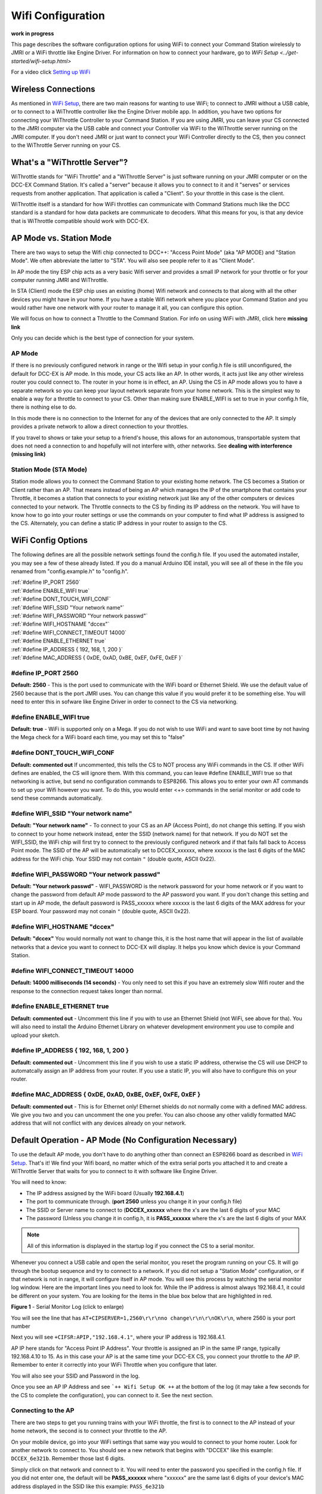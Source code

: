 Wifi Configuration
==================

**work in progress**

This page describes the software configuration options for using WiFi to connect your Command Station wirelessly to JMRI or a WiFi throttle like Engine Driver. For information on how to connect your hardware, go to `WiFi Setup <../get-started/wifi-setup.html>`

For a video click `Setting up WiFi <https://www.youtube.com/watch?v=N6TWR7fIl0A&t=5s>`_

   .. raw:: html

      <iframe width="336" height="189" src="https://www.youtube.com/embed/N6TWR7fIl0A" frameborder="0" allow="accelerometer; autoplay; clipboard-write; encrypted-media; gyroscope; picture-in-picture" allowfullscreen></iframe>

Wireless Connections
--------------------

As mentioned in `WiFi Setup <../get-started/wifi-setup.html>`_, there are two main reasons for wanting to use WiFi; to connect to JMRI without a USB cable, or to connect to a WiThrottle controller like the Engine Driver mobile app. In addition, you have two options for connecting your WiThrottle Controller to your Command Station. If you are using JMRI, you can leave your CS connected to the JMRI computer via the USB cable and connect your Controller via WiFi to the WiThrottle server running on the JMRI computer. If you don't need JMRI or just want to connect your WiFi Controller directly to the CS, then you connect to the WiThrottle Server running on your CS.

What's a "WiThrottle Server"?
-----------------------------

WiThrottle stands for "WiFi Throttle" and a "WiThrottle Server" is just software running on your JMRI computer or on the DCC-EX Command Station. It's called a "server" because it allows you to connect to it and it "serves" or services requests from another application. That application is called a "Client". So your throttle in this case is the client.

WiThrottle itself is a standard for how WiFi throttles can communicate with Command Stations much like the DCC standard is a standard for how data packets are communicate to decoders. What this means for you, is that any device that is WiThrottle compatible should work with DCC-EX.

AP Mode vs. Station Mode
------------------------

There are two ways to setup the Wifi chip connected to DCC++: "Access Point Mode" (aka "AP MODE) and "Station Mode". We often abbreviate the latter to "STA". You will also see people refer to it as "Client Mode". 

In AP mode the tiny ESP chip acts as a very basic Wifi server and provides a small IP network for your throttle or for your computer running JMRI and WiThrottle. 

In STA (Client) mode the ESP chip uses an existing (home) Wifi network and connects to that along with all the other devices you might have in your home. If you have a stable Wifi network where you place your Command Station and you would rather have one network with your router to manage it all, you can configure this option.

We will focus on how to connect a Throttle to the Command Station. For info on using WiFi with JMRI, click here **missing link**

Only you can decide which is the best type of connection for your system.

AP Mode
^^^^^^^

If there is no previously configured network in range or the Wifi setup in your config.h file is still unconfigured, the default for DCC-EX is AP mode. In this mode, your CS acts like an AP. In other words, it acts just like any other wireless router you could connect to. The router in your home is in effect, an AP. Using the CS in AP mode allows you to have a separate network so you can keep your layout network separate from your home network. This is the simplest way to enable a way for a throttle to connect to your CS. Other than making sure ENABLE_WIFI is set to true in your config.h file, there is nothing else to do.

In this mode there is no connection to the Internet for any of the devices that are only connected to the AP. It simply provides a private network to allow a direct connection to your throttles.

If you travel to shows or take your setup to a friend's house, this allows for an autonomous, transportable system that does not need a connection to and hopefully will not interfere with, other networks. See **dealing with interference (missing link)**

Station Mode (STA Mode)
^^^^^^^^^^^^^^^^^^^^^^^

Station mode allows you to connect the Command Station to your existing home network. The CS becomes a Station or Client rather than an AP. That means instead of being an AP which manages the IP of the smartphone that contains your Throttle, it becomes a station that connects to your existing network just like any of the other computers or devices connected to your network. The Throttle connects to the CS by finding its IP address on the network. You will have to know how to go into your router settings or use the commands on your computer to find what IP address is assigned to the CS. Alternately, you can define a static IP address in your router to assign to the CS.

WiFi Config Options
--------------------

The following defines are all the possible network settings found the config.h file. If you used the automated installer, you may see a few of these already listed. If you do a manual Arduino IDE install, you will see all of these in the file you renamed from "config.example.h" to "config.h".

| :ref:`#define IP_PORT 2560`
| :ref:`#define ENABLE_WIFI true`
| :ref:`#define DONT_TOUCH_WIFI_CONF`
| :ref:`#define WIFI_SSID "Your network name"`
| :ref:`#define WIFI_PASSWORD "Your network passwd"`
| :ref:`#define WIFI_HOSTNAME "dccex"`
| :ref:`#define WIFI_CONNECT_TIMEOUT 14000`
| :ref:`#define ENABLE_ETHERNET true`
| :ref:`#define IP_ADDRESS { 192, 168, 1, 200 }`
| :ref:`#define MAC_ADDRESS {  0xDE, 0xAD, 0xBE, 0xEF, 0xFE, 0xEF }`

#define IP_PORT 2560
^^^^^^^^^^^^^^^^^^^^^^
**Default: 2560** - This is the port used to communicate with the WiFi board or Ethernet Shield. We use the default value of 2560 because that is the port JMRI uses. You can change this value if you would prefer it to be something else. You will need to enter this in sofware like Engine Driver in order to connect to the CS via networking.

#define ENABLE_WIFI true
^^^^^^^^^^^^^^^^^^^^^^^^^^
**Default: true** - WiFi is supported only on a Mega. If you do not wish to use WiFi and want to save boot time by not having the Mega check for a WiFi board each time, you may set this to "false"

#define DONT_TOUCH_WIFI_CONF
^^^^^^^^^^^^^^^^^^^^^^^^^^^^^
**Default: commented out** If uncommented, this tells the CS to NOT process any WiFi commands in the CS. If other WiFi defines are enabled, the CS will ignore them. With this command, you can leave #define ENABLE_WIFI true so that networking is active, but send no configuration commands to ESP8266. This allows you to enter your own AT commands to set up your Wifi however you want. To do this, you would enter <+> commands in the serial monitor or add code to send these commands automatically.

#define WIFI_SSID "Your network name"
^^^^^^^^^^^^^^^^^^^^^^^^^^^^^^^^^^^^^^
**Default: "Your network name"** - To connect to your CS as an AP (Access Point), do not change this setting. If you wish to connect to your home network instead, enter the SSID (network name) for that network. If you do NOT set the WIFI_SSID, the WiFi chip will first try to connect to the previously configured network and if that fails fall back to Access Point mode. The SSID of the AP will be automatically set to DCCEX_xxxxxx, where xxxxxx is the last 6 digits of the MAC address for the WiFi chip.
Your SSID may not contain ``"`` (double quote, ASCII 0x22).

#define WIFI_PASSWORD "Your network passwd"
^^^^^^^^^^^^^^^^^^^^^^^^^^^^^^^^^^^^^^^^^^^^^^
**Default: "Your network passwd"** - WIFI_PASSWORD is the network password for your home network or if you want to change the password from default AP mode password to the AP password you want. If you don't change this setting and start up in AP mode, the default password is PASS_xxxxxx where xxxxxx is the last 6 digits of the MAX address for your ESP board.
Your password may not conain ``"`` (double quote, ASCII 0x22).

#define WIFI_HOSTNAME "dccex"
^^^^^^^^^^^^^^^^^^^^^^^^^^^^^^
**Default: "dccex"** You would normally not want to change this, it is the host name that will appear in the list of available networks that a device you want to connect to DCC-EX will display. It helps you know which device is your Command Station.

#define WIFI_CONNECT_TIMEOUT 14000
^^^^^^^^^^^^^^^^^^^^^^^^^^^^^^^^^^^
**Default: 14000 milliseconds (14 seconds)** - You only need to set this if you have an extremely slow Wifi router and the response to the connection request takes longer than normal.

#define ENABLE_ETHERNET true
^^^^^^^^^^^^^^^^^^^^^^^^^^^^^
**Default: commented out** - Uncomment this line if you with to use an Ethernet Shield (not WiFi, see above for tha). You will also need to install the Arduino Ethernet Library on whatever development environment you use to compile and upload your sketch.

#define IP_ADDRESS { 192, 168, 1, 200 }
^^^^^^^^^^^^^^^^^^^^^^^^^^^^^^^^^^^^^^^^
**Default: commented out** - Uncomment this line if you wish to use a static IP address, otherwise the CS will use DHCP to automatcally assign an IP address from your router. If you use a static IP, you will also have to configure this on your router.

#define MAC_ADDRESS {  0xDE, 0xAD, 0xBE, 0xEF, 0xFE, 0xEF }
^^^^^^^^^^^^^^^^^^^^^^^^^^^^^^^^^^^^^^^^^^^^^^^^^^^^^^^^^^^^
**Default: commented out** - This is for Ethernet only! Ethernet shields do not normally come with a defined MAC address. We give you two and you can uncomment the one you prefer. You can also choose any other validly formatted MAC address that will not conflict with any devices already on your network.


Default Operation - AP Mode (No Configuration Necessary)
--------------------------------------------------------

To use the default AP mode, you don't have to do anything other than connect an ESP8266 board as described in `WiFi Setup <../get-started/wifi-setup.html>`_. That's it! We find your Wifi board, no matter which of the extra serial ports you attached it to and create a WiThrottle Server that waits for you to connect to it with software like Engine Driver. 

You will need to know:

* The IP address assigned by the WiFi board (Usually **192.168.4.1**)
* The port to communicate through. (**port 2560** unless you change it in your config.h file)
* The SSID or Server name to connect to (**DCCEX_xxxxxx** where the x's are the last 6 digits of your MAC
* The password (Unless you change it in config.h, it is **PASS_xxxxxx** where the x's are the last 6 digits of your MAX

.. Note:: All of this information is displayed in the startup log if you connect the CS to a serial monitor.

Whenever you connect a USB cable and open the serial monitor, you reset the program running on your CS. It will go through the bootup sequence and try to connect to a network. If you did not setup a "Station Mode" configuration, or if that network is not in range, it will configure itself in AP mode. You will see this process by watching the serial monitor log window. Here are the important lines you need to look for. While the IP address is almost always 192.168.4.1, it could be different on your system. You are looking for the items in the blue box below that are highlighted in red. 

.. image:: ../_static/images/wifi/ap_mode1.jpg
   :alt: IP Address
   :scale: 80%

**Figure 1** - Serial Monitor Log (click to enlarge)

You will see the line that has ``AT+CIPSERVER=1,2560\r\r\nno change\r\n\r\nOK\r\n``, where 2560 is your port number

Next you will see ``+CIFSR:APIP,"192.168.4.1"``, where your IP address is 192.168.4.1.

AP IP here stands for "Access Point IP Address". Your throttle is assigned an IP in the same IP range, typically 192.168.4.10 to 15. As in this case your AP is at the same time your DCC-EX CS, you connect your throttle to the AP IP. Remember to enter it correctly into your WiFi Throttle when you configure that later.

You will also see your SSID and Password in the log.

Once you see an AP IP Address and see ```++ Wifi Setup OK ++`` at the bottom of the log (it may take a few seconds for the CS to complete the configuration), you can connect to it. See the next section.

Connecting to the AP
^^^^^^^^^^^^^^^^^^^^

There are two steps to get you running trains with your WiFi throttle, the first is to connect to the AP instead of your home network, the second is to connect your throttle to the AP.

On your mobile device, go into your WiFi settings that same way you would to connect to your home router. Look for another network to connect to. You should see a new network that begins with "DCCEX" like this example: ``DCCEX_6e321b``. Remember those last 6 digits.

Simply click on that network and connect to it. You will need to enter the password you specified in the config.h file. If you did not enter one, the default will be **PASS_xxxxxx** where "xxxxxx" are the same last 6 digits of your device's MAC address displayed in the SSID like this example:
``PASS_6e321b``

.. Note:: The last 6 letters and numbers of your AP name and default password will be specific to your WiFi board and uniquely identify it. They are the last 6 letters of that device's MAC address. You can always find it in the log or by simply looking at the DCCEX_ SSID name in your list of available networks.

Ignore the warning that may popup telling you that "Internet may not be available". The CS is not connected to the internet and you are connecting your mobile device directly to it. Depending on the config and OS of your device you may still have Internet over mobile data through a cell tower connection. If you wish to use your home network internet (for example if your data plan is expensive), turn off mobile data and see the section below on Station Mode to connect using your home network instead.

Once you are connected to the CS, you can run your WiFi Throttle program, enter the IP Address for the Server Address (**the default is usually 192.168.4.1, but it will be displayed in your serial monitor log if you are unsure**), enter **2560 for the port number**, and then select and acquire your loco by its address. If you don't know your loco address, see ***missing link for the <R> command***

**Once again:**

IP Address - Normally 192.168.4.1
Port Number - 2560
Server Name - DCCEX_123456 where the last 6 characters are unique to your WiFi device
Server Password - PASS_123456 where the last 6 charaters are the same as above

All this information appears in the startup log if you are connected using a serial monitor in case you forget.

.. Note:: If you experience dropped connections to the AP, turn off the auto-connect feature on your phone to prevent it from randomly disconnecting from the AP and connecting to your home router because it thinks it's a better connection.


Connecting to your Network - Station Mode (edit config.h)
---------------------------------------------------------

In order to connect to your home network, you must open the config.h file in a text editor and enter your login credentials or you have already entered your credentials via the installer. The easiest way to do this other than the installer is to use the Arduino IDE and open the project. Look for these lines in the file:

.. code-block::

   /////////////////////////////////////////////////////////////////////////////////////
   //
   // NOTE: Only supported on Arduino Mega
   // Set to false if you do not want it even on the Arduino Mega
   //
   #define ENABLE_WIFI true

   /////////////////////////////////////////////////////////////////////////////////////
   //
   // DEFINE WiFi Parameters (only in effect if WIFI is on)
   //
   #define WIFI_SSID "Your network name"
   #define WIFI_PASSWORD "Your network passwd"
   #define WIFI_HOSTNAME "dccex"

Figure 2 - Station Mode Configuration

First, make sure that the #define ENABLE_WIFI true line is not commented out. two slashes ``//`` in front of a line make it a comment and not a line of code

Next, enter your network information into the WIFI_SSID, WIFI_PASSORD and WIFI_HOSTNAME fields. Here is an example:

.. code-block::

   #define WIFI_SSID "JonesFamily"
   #define WIFI_PASSWORD "Secret!2020"

We recommend leaving WIFI_HOSTNAME to "dccex", but you can change it if you like. If your ESP8266 WiFi board has a later version of firmware, that can allow you to connect using this name instead of the IP address. In other words, it allows that name to be an alias for the IP address.

Resetting Network Settings
--------------------------

Once you enter a network SSID and password, the CS will always try to connect to it, even after removing the power and restarting. If you want to connect in AP mode, or your network credentials change, or you need to connect to a different network, you simply need to tell your WiFi board to clear the settings.

Go into your serial monitor and wait until the CS has gone through the startup sequence. Then in command textbox enter ``+CWQAP``

and press "SEND".

You will then see an "Ok" message. The WiFi Settings are forgotten. However, if the last config.h used when you uploaded it to the CS had WiFi Credentials in it, then as soon as your CS restarts, it will load and save those settings again. So...

If you want to run in AP mode
^^^^^^^^^^^^^^^^^^^^^^^^^^^^^

Edit the config.h, change your SSID name, and password lines back to default. It MUST look like the following. If it is anything else it will try to login with whatever you type there as credentials!:

.. code-block::

    #define WIFI_SSID "Your network name"
    #define WIFI_PASSWORD "Your network passwd"

Then upload the project into the CS

If you want to change your network login
^^^^^^^^^^^^^^^^^^^^^^^^^^^^^^^^^^^^^^^^

Edit the config.h file, change your SSID and password to your new credentials, and then upload the project into the CS

Disabling WiFi
--------------

Edit the config.h file. Comment out the line ``#define WIFI_ENABLE true`` by adding two forward slash marks (``//``). Then upload the project back to the CS.

Network Startup sequence
-------------------------

For reference, it may be helpful to know the sequnce the Command Station uses to try and establish a network connection. The following provides the flow of this sequence.

1. Check for a WiFi Device - Scan serial ports 1, 2, and 3 in order to look for Wifi. If no response, abort network setup and start the Command Station without WiFi.
2. If we find a WiFi device, next look if ``#define DONT_TOUCH_WIFI_CONF`` is uncommented. If so, abort config attempts here - done
3. Next, IF no SSID is configured, check if the ESP is configured in STATION mode already from a previous network connection. If so, try to connect to that network. If we connect, stop and start the CS, if not, go to step 4.
4. Try to configure in STATION mode from values in the config.h file - done
5. If none of the above, set up as an AP with an ID of DCCEX_xxxxxx and a password set in the config.h file. If unconfigured, the default will be PASS_xxxxxx (xxxxxx will be the last 6 characters of the device MAC address)

Tips and Tricks
----------------

There are circumstances where you may want to make temporary changes to your network, such as when you take your layout to a show. The following are some handy things you can do. Use a serial monitor connected to the USB port of your CS and enter the commands you need. Remember that if you disconnect the serial monitor and reconnect it (or anything else) to the USB port, it will reset the CS and it will go back to the default configuration. Remember to press "send" after each command.

Temporarily Log Into A Different Network
^^^^^^^^^^^^^^^^^^^^^^^^^^^^^^^^^^^^^^^^^

1. Forget your network settings by entering ``<+CWQAP>``
2. Login to the new network by entering 

Create a Static IP for your CS in AP Mode
^^^^^^^^^^^^^^^^^^^^^^^^^^^^^^^^^^^^^^^^^^

You must have a recent version of the firmware to support _DEF commands. If they don't work, try entering them without this suffix (Example: <+CIPAP> instead of <+CIPAP_DEF>)

1. Forget your network settings by entering >+<CWQP>
2. Enter ``<+CIPAP_DEF="192.168.5.1","192.168.5.1","255.255.255.0">`` to setup the AP with your IP address
3. Enter ``<+CWDHCP_DEF=1,1>`` 
4. Enter ``<+CWDHCPPS_DEF="1,10,"192.168.5.100","192.168.5.150">``
